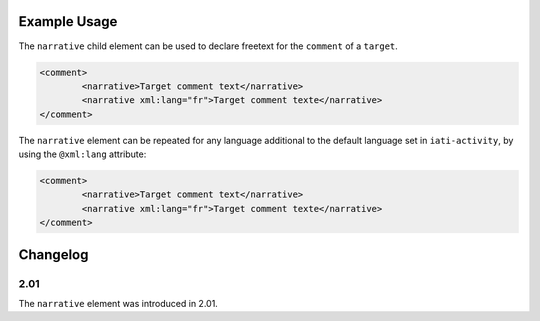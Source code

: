 Example Usage
~~~~~~~~~~~~~
The ``narrative`` child element can be used to declare freetext for the ``comment`` of a ``target``.

.. code-block:: xml

		<comment>
			<narrative>Target comment text</narrative>
			<narrative xml:lang="fr">Target comment texte</narrative>
		</comment>

The ``narrative`` element can be repeated for any language additional to the default language set in ``iati-activity``, by using the ``@xml:lang`` attribute:

.. code-block:: xml

		<comment>
			<narrative>Target comment text</narrative>
			<narrative xml:lang="fr">Target comment texte</narrative>
		</comment>


Changelog
~~~~~~~~~

2.01
^^^^

| The ``narrative`` element was introduced in 2.01.
